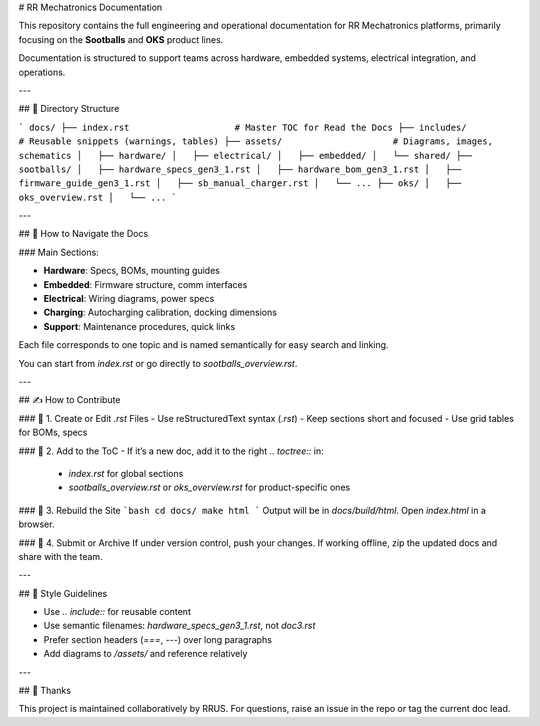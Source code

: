 
# RR Mechatronics Documentation

This repository contains the full engineering and operational documentation for RR Mechatronics platforms, primarily focusing on the **Sootballs** and **OKS** product lines.

Documentation is structured to support teams across hardware, embedded systems, electrical integration, and operations.

---

## 📁 Directory Structure

```
docs/
├── index.rst                    # Master TOC for Read the Docs
├── includes/                   # Reusable snippets (warnings, tables)
├── assets/                     # Diagrams, images, schematics
│   ├── hardware/
│   ├── electrical/
│   ├── embedded/
│   └── shared/
├── sootballs/
│   ├── hardware_specs_gen3_1.rst
│   ├── hardware_bom_gen3_1.rst
│   ├── firmware_guide_gen3_1.rst
│   ├── sb_manual_charger.rst
│   └── ...
├── oks/
│   ├── oks_overview.rst
│   └── ...
```

---

## 🧭 How to Navigate the Docs

### Main Sections:

- **Hardware**: Specs, BOMs, mounting guides
- **Embedded**: Firmware structure, comm interfaces
- **Electrical**: Wiring diagrams, power specs
- **Charging**: Autocharging calibration, docking dimensions
- **Support**: Maintenance procedures, quick links

Each file corresponds to one topic and is named semantically for easy search and linking.

You can start from `index.rst` or go directly to `sootballs_overview.rst`.

---

## ✍️ How to Contribute

### 🔹 1. Create or Edit `.rst` Files
- Use reStructuredText syntax (`.rst`)
- Keep sections short and focused
- Use grid tables for BOMs, specs

### 🔹 2. Add to the ToC
- If it’s a new doc, add it to the right `.. toctree::` in:
  - `index.rst` for global sections
  - `sootballs_overview.rst` or `oks_overview.rst` for product-specific ones

### 🔹 3. Rebuild the Site
```bash
cd docs/
make html
```
Output will be in `docs/build/html`. Open `index.html` in a browser.

### 🔹 4. Submit or Archive
If under version control, push your changes.
If working offline, zip the updated docs and share with the team.

---

## 🧪 Style Guidelines

- Use `.. include::` for reusable content
- Use semantic filenames: `hardware_specs_gen3_1.rst`, not `doc3.rst`
- Prefer section headers (`===`, `---`) over long paragraphs
- Add diagrams to `/assets/` and reference relatively

---

## 🤝 Thanks

This project is maintained collaboratively by RRUS.  
For questions, raise an issue in the repo or tag the current doc lead.
